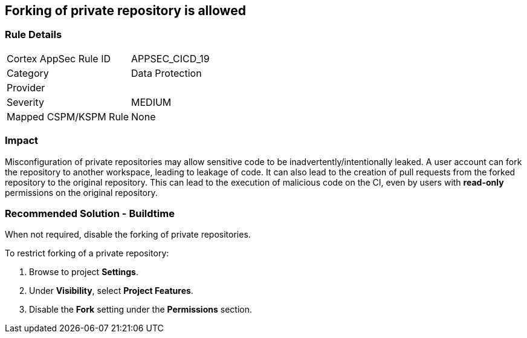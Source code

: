 == Forking of private repository is allowed

=== Rule Details

[cols="1,2"]
|===
|Cortex AppSec Rule ID |APPSEC_CICD_19
|Category |Data Protection
|Provider |
|Severity |MEDIUM
|Mapped CSPM/KSPM Rule |None
|===


=== Impact
Misconfiguration of private repositories may allow sensitive code to be inadvertently/intentionally leaked.
A user account can fork the repository to another workspace, leading to leakage of code.
It can also lead to the creation of pull requests from the forked repository to the original repository. This can lead to the execution of malicious code on the CI, even by users with **read-only** permissions on the original repository.

=== Recommended Solution - Buildtime

When not required, disable the forking of private repositories.

To restrict forking of a private repository:
 
. Browse to project **Settings**.
. Under **Visibility**, select **Project Features**.
. Disable the **Fork** setting under the **Permissions** section.












